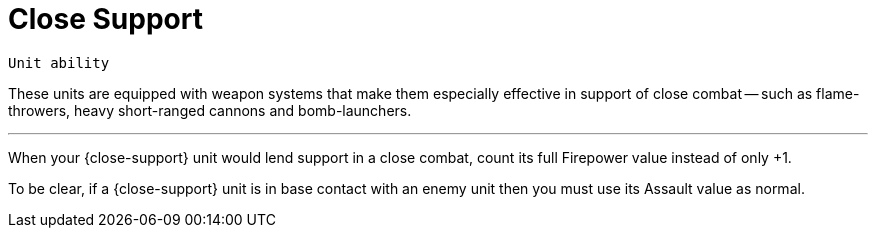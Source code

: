 = Close Support

`Unit ability`

These units are equipped with weapon systems that make them especially effective in support of close combat -- such as flame-throwers, heavy short-ranged cannons and bomb-launchers.

---

When your {close-support} unit would lend support in a close combat, count its full Firepower value instead of only +1.

To be clear, if a {close-support} unit is in base contact with an enemy unit then you must use its Assault value as normal.